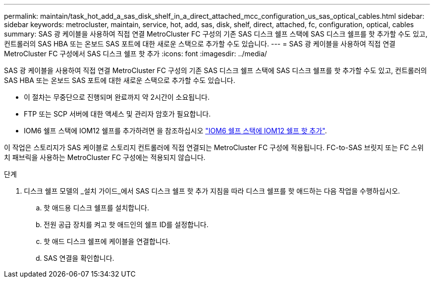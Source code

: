 ---
permalink: maintain/task_hot_add_a_sas_disk_shelf_in_a_direct_attached_mcc_configuration_us_sas_optical_cables.html 
sidebar: sidebar 
keywords: metrocluster, maintain, service, hot, add, sas, disk, shelf, direct, attached, fc, configuration, optical, cables 
summary: SAS 광 케이블을 사용하여 직접 연결 MetroCluster FC 구성의 기존 SAS 디스크 쉘프 스택에 SAS 디스크 쉘프를 핫 추가할 수도 있고, 컨트롤러의 SAS HBA 또는 온보드 SAS 포트에 대한 새로운 스택으로 추가할 수도 있습니다. 
---
= SAS 광 케이블을 사용하여 직접 연결 MetroCluster FC 구성에서 SAS 디스크 쉘프 핫 추가
:icons: font
:imagesdir: ../media/


[role="lead"]
SAS 광 케이블을 사용하여 직접 연결 MetroCluster FC 구성의 기존 SAS 디스크 쉘프 스택에 SAS 디스크 쉘프를 핫 추가할 수도 있고, 컨트롤러의 SAS HBA 또는 온보드 SAS 포트에 대한 새로운 스택으로 추가할 수도 있습니다.

* 이 절차는 무중단으로 진행되며 완료까지 약 2시간이 소요됩니다.
* FTP 또는 SCP 서버에 대한 액세스 및 관리자 암호가 필요합니다.
* IOM6 쉘프 스택에 IOM12 쉘프를 추가하려면 을 참조하십시오 link:https://docs.netapp.com/platstor/topic/com.netapp.doc.hw-ds-mix-hotadd/home.html["IOM6 쉘프 스택에 IOM12 쉘프 핫 추가"].


이 작업은 스토리지가 SAS 케이블로 스토리지 컨트롤러에 직접 연결되는 MetroCluster FC 구성에 적용됩니다. FC-to-SAS 브릿지 또는 FC 스위치 패브릭을 사용하는 MetroCluster FC 구성에는 적용되지 않습니다.

.단계
. 디스크 쉘프 모델의 _설치 가이드_에서 SAS 디스크 쉘프 핫 추가 지침을 따라 디스크 쉘프를 핫 애드하는 다음 작업을 수행하십시오.
+
.. 핫 애드용 디스크 쉘프를 설치합니다.
.. 전원 공급 장치를 켜고 핫 애드인의 쉘프 ID를 설정합니다.
.. 핫 애드 디스크 쉘프에 케이블을 연결합니다.
.. SAS 연결을 확인합니다.



